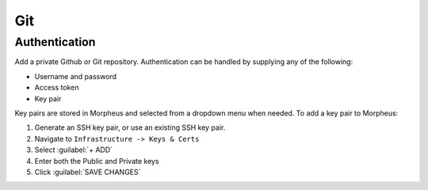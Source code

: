 Git
---

Authentication
^^^^^^^^^^^^^^

Add a private Github or Git repository. Authentication can be handled by supplying any of the following:

- Username and password

- Access token

- Key pair

.. image:: /images/integration_guides/deployments/addgitintegration.png
  :width: 80%
  :alt: The add github integration modal
  :align: center

Key pairs are stored in Morpheus and selected from a dropdown menu when needed. To add a key pair to Morpheus:

#. Generate an SSH key pair, or use an existing SSH key pair.
#. Navigate to ``Infrastructure -> Keys & Certs``
#. Select :guilabel:`+ ADD`
#. Enter both the Public and Private keys
#. Click :guilabel:`SAVE CHANGES`
